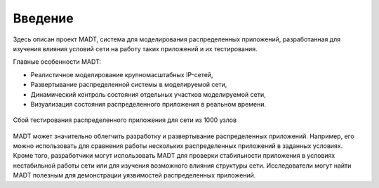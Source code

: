 
Введение
========

Здесь описан проект MADT, система для моделирования распределенных приложений,
разработанная для изучения влияния условий сети на работу таких приложений 
и их тестирования.

Главные особенности MADT:

* Реалистичное моделирование крупномасштабных IP-сетей,
* Развертывание распределенной системы в моделируемой сети,
* Динамический контроль состояния отдельных участков моделируемой сети,
* Визуализация состояния распределенного приложения в реальном времени.

.. figure:: _static/big_graph.png
    :align: center

    Сбой тестирования распределенного приложения для сети из 1000 узлов


MADT может значительно облегчить разработку и развертывание распределенных приложений.
Например, его можно использовать для сравнения работы нескольких 
распределенных приложений в заданных условиях. 
Кроме того, разработчики могут использовать MADT для проверки стабильности приложения 
в условиях нестабильной работы сети или для изучения возможного влияния структуры сети. 
Исследователи могут найти MADT полезным для демонстрации уязвимостей распределенных приложений.
